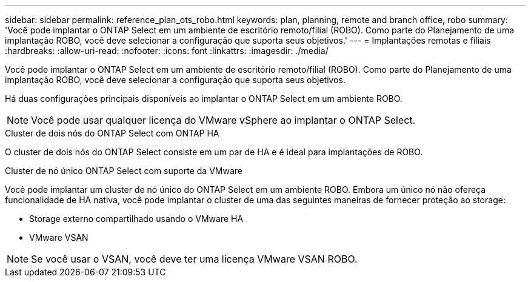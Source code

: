 ---
sidebar: sidebar 
permalink: reference_plan_ots_robo.html 
keywords: plan, planning, remote and branch office, robo 
summary: 'Você pode implantar o ONTAP Select em um ambiente de escritório remoto/filial (ROBO). Como parte do Planejamento de uma implantação ROBO, você deve selecionar a configuração que suporta seus objetivos.' 
---
= Implantações remotas e filiais
:hardbreaks:
:allow-uri-read: 
:nofooter: 
:icons: font
:linkattrs: 
:imagesdir: ./media/


[role="lead"]
Você pode implantar o ONTAP Select em um ambiente de escritório remoto/filial (ROBO). Como parte do Planejamento de uma implantação ROBO, você deve selecionar a configuração que suporta seus objetivos.

Há duas configurações principais disponíveis ao implantar o ONTAP Select em um ambiente ROBO.


NOTE: Você pode usar qualquer licença do VMware vSphere ao implantar o ONTAP Select.

.Cluster de dois nós do ONTAP Select com ONTAP HA
O cluster de dois nós do ONTAP Select consiste em um par de HA e é ideal para implantações de ROBO.

.Cluster de nó único ONTAP Select com suporte da VMware
Você pode implantar um cluster de nó único do ONTAP Select em um ambiente ROBO. Embora um único nó não ofereça funcionalidade de HA nativa, você pode implantar o cluster de uma das seguintes maneiras de fornecer proteção ao storage:

* Storage externo compartilhado usando o VMware HA
* VMware VSAN



NOTE: Se você usar o VSAN, você deve ter uma licença VMware VSAN ROBO.
